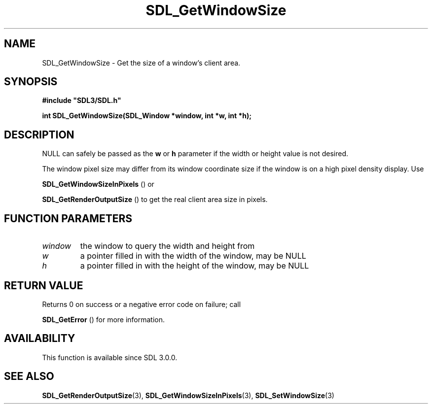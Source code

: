 .\" This manpage content is licensed under Creative Commons
.\"  Attribution 4.0 International (CC BY 4.0)
.\"   https://creativecommons.org/licenses/by/4.0/
.\" This manpage was generated from SDL's wiki page for SDL_GetWindowSize:
.\"   https://wiki.libsdl.org/SDL_GetWindowSize
.\" Generated with SDL/build-scripts/wikiheaders.pl
.\"  revision SDL-aba3038
.\" Please report issues in this manpage's content at:
.\"   https://github.com/libsdl-org/sdlwiki/issues/new
.\" Please report issues in the generation of this manpage from the wiki at:
.\"   https://github.com/libsdl-org/SDL/issues/new?title=Misgenerated%20manpage%20for%20SDL_GetWindowSize
.\" SDL can be found at https://libsdl.org/
.de URL
\$2 \(laURL: \$1 \(ra\$3
..
.if \n[.g] .mso www.tmac
.TH SDL_GetWindowSize 3 "SDL 3.0.0" "SDL" "SDL3 FUNCTIONS"
.SH NAME
SDL_GetWindowSize \- Get the size of a window's client area\[char46]
.SH SYNOPSIS
.nf
.B #include \(dqSDL3/SDL.h\(dq
.PP
.BI "int SDL_GetWindowSize(SDL_Window *window, int *w, int *h);
.fi
.SH DESCRIPTION
NULL can safely be passed as the
.BR w
or
.BR h
parameter if the width or
height value is not desired\[char46]

The window pixel size may differ from its window coordinate size if the
window is on a high pixel density display\[char46] Use

.BR SDL_GetWindowSizeInPixels
() or

.BR SDL_GetRenderOutputSize
() to get the real client
area size in pixels\[char46]

.SH FUNCTION PARAMETERS
.TP
.I window
the window to query the width and height from
.TP
.I w
a pointer filled in with the width of the window, may be NULL
.TP
.I h
a pointer filled in with the height of the window, may be NULL
.SH RETURN VALUE
Returns 0 on success or a negative error code on failure; call

.BR SDL_GetError
() for more information\[char46]

.SH AVAILABILITY
This function is available since SDL 3\[char46]0\[char46]0\[char46]

.SH SEE ALSO
.BR SDL_GetRenderOutputSize (3),
.BR SDL_GetWindowSizeInPixels (3),
.BR SDL_SetWindowSize (3)
